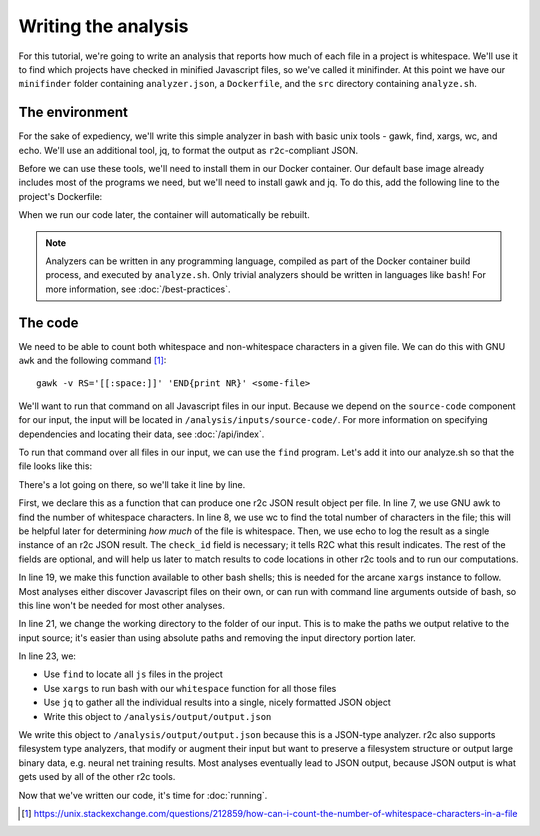 Writing the analysis
====================

For this tutorial, we're going to write an analysis that reports how much of each file in a project
is whitespace. We'll use it to find which projects have checked in minified Javascript files, so
we've called it minifinder. At this point we have our ``minifinder`` folder containing
``analyzer.json``, a ``Dockerfile``, and the ``src`` directory containing ``analyze.sh``.

The environment
---------------

.. highlight:: text

For the sake of expediency, we'll write this simple analyzer in bash with basic unix tools -
gawk, find, xargs, wc, and echo. We'll use an additional tool, jq, to format the
output as ``r2c``-compliant JSON.

Before we can use these tools, we'll need to install them in our Docker container. Our default base image already includes most of the programs we need, but we'll need to install gawk and jq. To do this, add the following line to the project's Dockerfile:

.. code-block:: dockerfile
   :emphasize-lines: 3

   FROM ubuntu:17.10
                
   RUN apt update && apt install -y jq gawk

   RUN groupadd -r analysis && useradd --no-log-init --system --gid analysis analysis

When we run our code later, the container will automatically be rebuilt.
   
.. note:: Analyzers can be written in any programming language, compiled as part of the Docker
          container build process, and executed by ``analyze.sh``. Only trivial analyzers should be
          written in languages like ``bash``! For more information, see
          :doc:`/best-practices`.

The code
--------

We need to be able to count both whitespace and non-whitespace characters in a given
file. We can do this with GNU ``awk`` and the following command [#f1]_::

  gawk -v RS='[[:space:]]' 'END{print NR}' <some-file>

We'll want to run that command on all Javascript files in our input. Because we depend on the
``source-code`` component for our input, the input will be located in
``/analysis/inputs/source-code/``. For more information on specifying dependencies and locating
their data, see :doc:`/api/index`.

To run that command over all files in our input, we can use the ``find`` program. Let's add it into our analyze.sh so that the file looks like this:

.. code-block:: bash
   :linenos:
   :emphasize-lines: 6-17,19,21,23-26

   #!/bin/bash

   set -e
   CODE_DIR="/analysis/inputs/source-code"

   whitespace () {
       num_ws=$(gawk -v RS='[[:space:]]' 'END{print NR}' "$1")
       total=$(wc -c $1 | cut -d ' ' -f 1)
       echo -e "{ \n\
       \"check_id\": \"whitespace\", \n\
       \"path\": \"$1\", \n\
       \"extra\": { \n\
         \"whitespace\": ${num_ws}, \n\
         \"total\": ${total} \n\
         } \n\
       }"
   }

   export -f whitespace

   cd ${CODE_DIR}

   find . -name '*.js' | \
     xargs -n 1 -I {} bash -c 'whitespace "$@"' _ {} | \
     jq -s '{results: .}' > \
     tee /analysis/output/output.json

There's a lot going on there, so we'll take it line by line.

First, we declare this as a function that can produce one r2c JSON result object per file. In line
7, we use GNU awk to find the number of whitespace characters. In line 8, we use wc to find the
total number of characters in the file; this will be helpful later for determining *how much* of the
file is whitespace. Then, we use echo to log the result as a single instance of an r2c JSON
result. The ``check_id`` field is necessary; it tells R2C what this result indicates. The rest of
the fields are optional, and will help us later to match results to code locations in other r2c
tools and to run our computations.

In line 19, we make this function available to other bash shells; this is needed for the arcane
``xargs`` instance to follow. Most analyses either discover Javascript files on their own, or can
run with command line arguments outside of bash, so this line won't be needed for most other
analyses.

In line 21, we change the working directory to the folder of our input. This is to make the paths we
output relative to the input source; it's easier than using absolute paths and removing the input
directory portion later.

In line 23, we:

* Use ``find`` to locate all ``js`` files in the project
* Use ``xargs`` to run bash with our ``whitespace`` function for all those files
* Use ``jq`` to gather all the individual results into a single, nicely formatted JSON object
* Write this object to ``/analysis/output/output.json``

We write this object to ``/analysis/output/output.json`` because this is a JSON-type analyzer. r2c
also supports filesystem type analyzers, that modify or augment their input but want to preserve a
filesystem structure or output large binary data, e.g. neural net training results. Most analyses
eventually lead to JSON output, because JSON output is what gets used by all of the other r2c tools.

Now that we've written our code, it's time for :doc:`running`.

.. [#f1] https://unix.stackexchange.com/questions/212859/how-can-i-count-the-number-of-whitespace-characters-in-a-file

